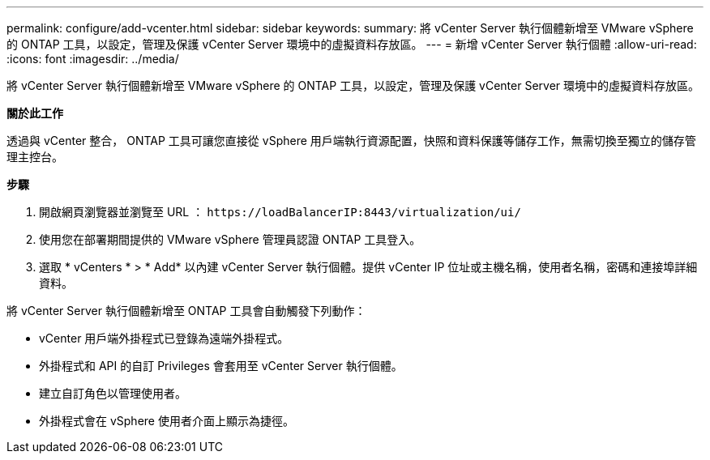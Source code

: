 ---
permalink: configure/add-vcenter.html 
sidebar: sidebar 
keywords:  
summary: 將 vCenter Server 執行個體新增至 VMware vSphere 的 ONTAP 工具，以設定，管理及保護 vCenter Server 環境中的虛擬資料存放區。 
---
= 新增 vCenter Server 執行個體
:allow-uri-read: 
:icons: font
:imagesdir: ../media/


[role="lead"]
將 vCenter Server 執行個體新增至 VMware vSphere 的 ONTAP 工具，以設定，管理及保護 vCenter Server 環境中的虛擬資料存放區。

*關於此工作*

透過與 vCenter 整合， ONTAP 工具可讓您直接從 vSphere 用戶端執行資源配置，快照和資料保護等儲存工作，無需切換至獨立的儲存管理主控台。

*步驟*

. 開啟網頁瀏覽器並瀏覽至 URL ： `\https://loadBalancerIP:8443/virtualization/ui/`
. 使用您在部署期間提供的 VMware vSphere 管理員認證 ONTAP 工具登入。
. 選取 * vCenters * > * Add* 以內建 vCenter Server 執行個體。提供 vCenter IP 位址或主機名稱，使用者名稱，密碼和連接埠詳細資料。


將 vCenter Server 執行個體新增至 ONTAP 工具會自動觸發下列動作：

* vCenter 用戶端外掛程式已登錄為遠端外掛程式。
* 外掛程式和 API 的自訂 Privileges 會套用至 vCenter Server 執行個體。
* 建立自訂角色以管理使用者。
* 外掛程式會在 vSphere 使用者介面上顯示為捷徑。

